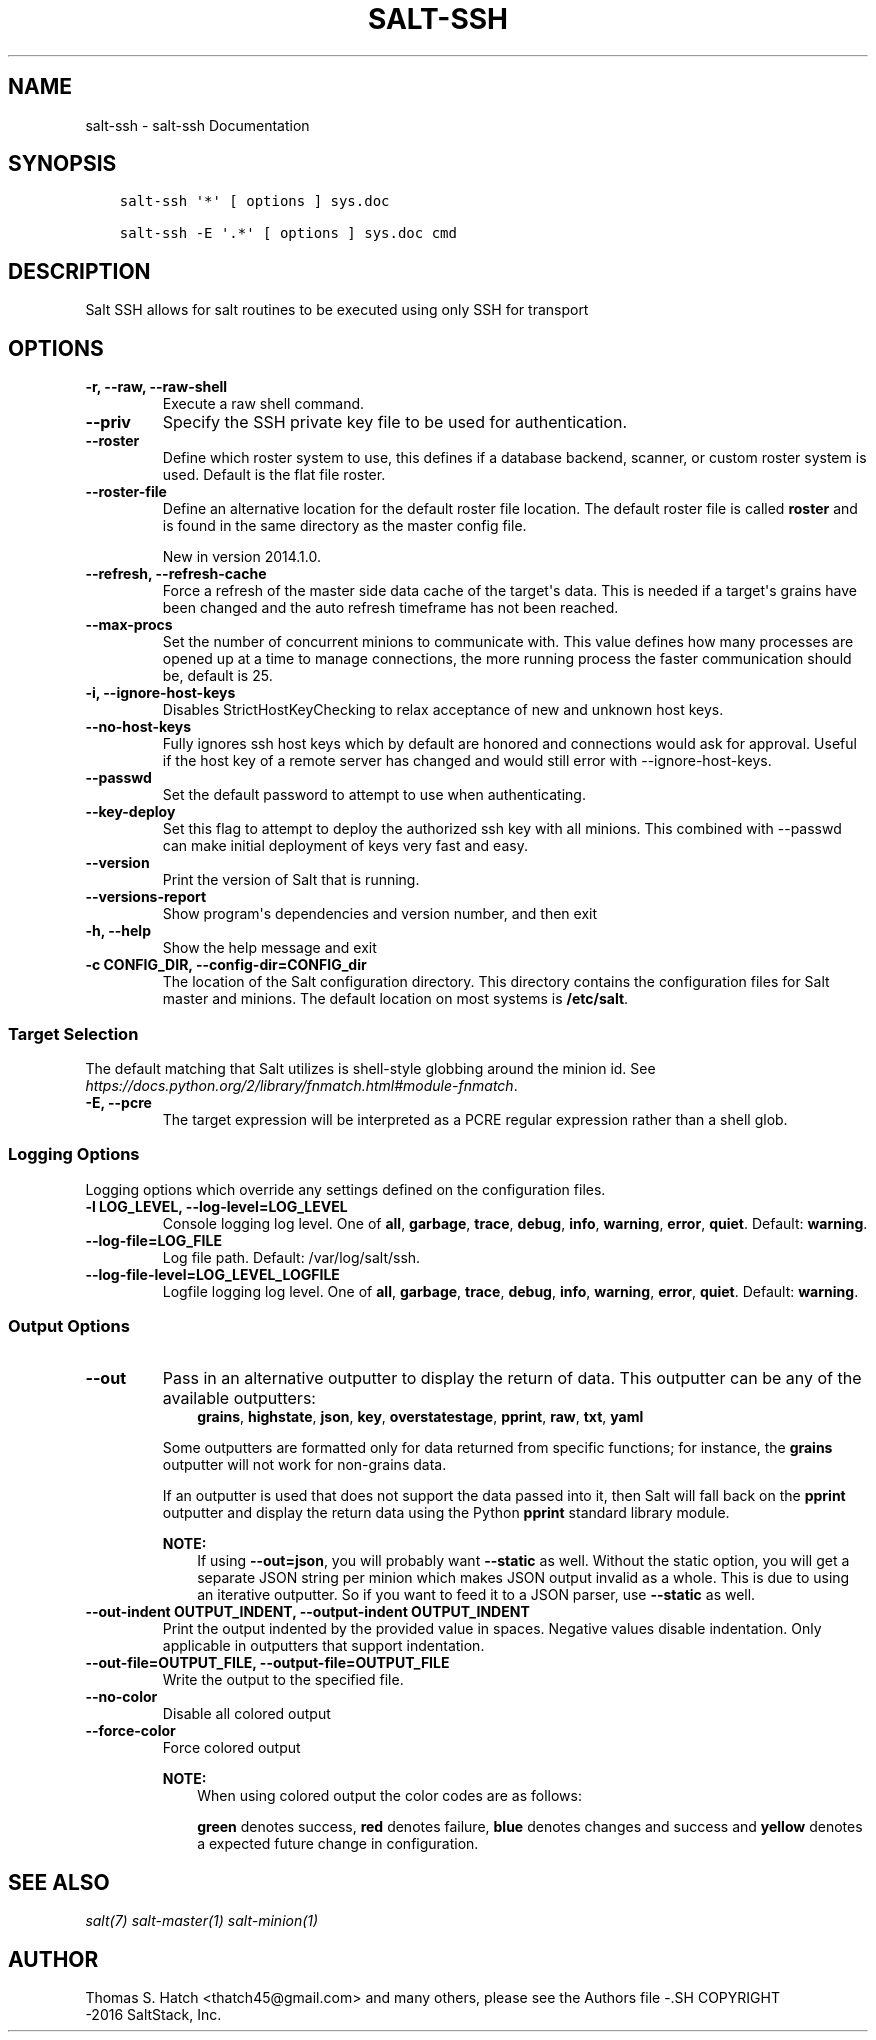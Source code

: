 .\" Man page generated from reStructuredText.
.
.TH "SALT-SSH" "1" "October 26, 2016" "2016.3.4" "Salt"
.SH NAME
salt-ssh \- salt-ssh Documentation
.
.nr rst2man-indent-level 0
.
.de1 rstReportMargin
\\$1 \\n[an-margin]
level \\n[rst2man-indent-level]
level margin: \\n[rst2man-indent\\n[rst2man-indent-level]]
-
\\n[rst2man-indent0]
\\n[rst2man-indent1]
\\n[rst2man-indent2]
..
.de1 INDENT
.\" .rstReportMargin pre:
. RS \\$1
. nr rst2man-indent\\n[rst2man-indent-level] \\n[an-margin]
. nr rst2man-indent-level +1
.\" .rstReportMargin post:
..
.de UNINDENT
. RE
.\" indent \\n[an-margin]
.\" old: \\n[rst2man-indent\\n[rst2man-indent-level]]
.nr rst2man-indent-level -1
.\" new: \\n[rst2man-indent\\n[rst2man-indent-level]]
.in \\n[rst2man-indent\\n[rst2man-indent-level]]u
..
.SH SYNOPSIS
.INDENT 0.0
.INDENT 3.5
.sp
.nf
.ft C
salt\-ssh \(aq*\(aq [ options ] sys.doc

salt\-ssh \-E \(aq.*\(aq [ options ] sys.doc cmd
.ft P
.fi
.UNINDENT
.UNINDENT
.SH DESCRIPTION
.sp
Salt SSH allows for salt routines to be executed using only SSH for transport
.SH OPTIONS
.INDENT 0.0
.TP
.B \-r, \-\-raw, \-\-raw\-shell
Execute a raw shell command.
.UNINDENT
.INDENT 0.0
.TP
.B \-\-priv
Specify the SSH private key file to be used for authentication.
.UNINDENT
.INDENT 0.0
.TP
.B \-\-roster
Define which roster system to use, this defines if a database backend,
scanner, or custom roster system is used. Default is the flat file roster.
.UNINDENT
.INDENT 0.0
.TP
.B \-\-roster\-file
Define an alternative location for the default roster file location. The
default roster file is called \fBroster\fP and is found in the same directory
as the master config file.
.sp
New in version 2014.1.0.

.UNINDENT
.INDENT 0.0
.TP
.B \-\-refresh, \-\-refresh\-cache
Force a refresh of the master side data cache of the target\(aqs data. This
is needed if a target\(aqs grains have been changed and the auto refresh
timeframe has not been reached.
.UNINDENT
.INDENT 0.0
.TP
.B \-\-max\-procs
Set the number of concurrent minions to communicate with. This value
defines how many processes are opened up at a time to manage connections,
the more running process the faster communication should be, default
is 25.
.UNINDENT
.INDENT 0.0
.TP
.B \-i, \-\-ignore\-host\-keys
Disables StrictHostKeyChecking to relax acceptance of new and unknown
host keys.
.UNINDENT
.INDENT 0.0
.TP
.B \-\-no\-host\-keys
Fully ignores ssh host keys which by default are honored and connections
would ask for approval. Useful if the host key of a remote server has
changed and would still error with \-\-ignore\-host\-keys.
.UNINDENT
.INDENT 0.0
.TP
.B \-\-passwd
Set the default password to attempt to use when authenticating.
.UNINDENT
.INDENT 0.0
.TP
.B \-\-key\-deploy
Set this flag to attempt to deploy the authorized ssh key with all
minions. This combined with \-\-passwd can make initial deployment of keys
very fast and easy.
.UNINDENT
.INDENT 0.0
.TP
.B \-\-version
Print the version of Salt that is running.
.UNINDENT
.INDENT 0.0
.TP
.B \-\-versions\-report
Show program\(aqs dependencies and version number, and then exit
.UNINDENT
.INDENT 0.0
.TP
.B \-h, \-\-help
Show the help message and exit
.UNINDENT
.INDENT 0.0
.TP
.B \-c CONFIG_DIR, \-\-config\-dir=CONFIG_dir
The location of the Salt configuration directory. This directory contains
the configuration files for Salt master and minions. The default location
on most systems is \fB/etc/salt\fP\&.
.UNINDENT
.SS Target Selection
.sp
The default matching that Salt utilizes is shell\-style globbing around the
minion id. See \fI\%https://docs.python.org/2/library/fnmatch.html#module\-fnmatch\fP\&.
.INDENT 0.0
.TP
.B \-E, \-\-pcre
The target expression will be interpreted as a PCRE regular expression
rather than a shell glob.
.UNINDENT
.SS Logging Options
.sp
Logging options which override any settings defined on the configuration files.
.INDENT 0.0
.TP
.B \-l LOG_LEVEL, \-\-log\-level=LOG_LEVEL
Console logging log level. One of \fBall\fP, \fBgarbage\fP, \fBtrace\fP,
\fBdebug\fP, \fBinfo\fP, \fBwarning\fP, \fBerror\fP, \fBquiet\fP\&. Default:
\fBwarning\fP\&.
.UNINDENT
.INDENT 0.0
.TP
.B \-\-log\-file=LOG_FILE
Log file path. Default: /var/log/salt/ssh\&.
.UNINDENT
.INDENT 0.0
.TP
.B \-\-log\-file\-level=LOG_LEVEL_LOGFILE
Logfile logging log level. One of \fBall\fP, \fBgarbage\fP, \fBtrace\fP,
\fBdebug\fP, \fBinfo\fP, \fBwarning\fP, \fBerror\fP, \fBquiet\fP\&. Default:
\fBwarning\fP\&.
.UNINDENT
.SS Output Options
.INDENT 0.0
.TP
.B \-\-out
Pass in an alternative outputter to display the return of data. This
outputter can be any of the available outputters:
.INDENT 7.0
.INDENT 3.5
\fBgrains\fP, \fBhighstate\fP, \fBjson\fP, \fBkey\fP, \fBoverstatestage\fP, \fBpprint\fP, \fBraw\fP, \fBtxt\fP, \fByaml\fP
.UNINDENT
.UNINDENT
.sp
Some outputters are formatted only for data returned from specific
functions; for instance, the \fBgrains\fP outputter will not work for non\-grains
data.
.sp
If an outputter is used that does not support the data passed into it, then
Salt will fall back on the \fBpprint\fP outputter and display the return data
using the Python \fBpprint\fP standard library module.
.sp
\fBNOTE:\fP
.INDENT 7.0
.INDENT 3.5
If using \fB\-\-out=json\fP, you will probably want \fB\-\-static\fP as well.
Without the static option, you will get a separate JSON string per minion
which makes JSON output invalid as a whole.
This is due to using an iterative outputter. So if you want to feed it
to a JSON parser, use \fB\-\-static\fP as well.
.UNINDENT
.UNINDENT
.UNINDENT
.INDENT 0.0
.TP
.B \-\-out\-indent OUTPUT_INDENT, \-\-output\-indent OUTPUT_INDENT
Print the output indented by the provided value in spaces. Negative values
disable indentation. Only applicable in outputters that support
indentation.
.UNINDENT
.INDENT 0.0
.TP
.B \-\-out\-file=OUTPUT_FILE, \-\-output\-file=OUTPUT_FILE
Write the output to the specified file.
.UNINDENT
.INDENT 0.0
.TP
.B \-\-no\-color
Disable all colored output
.UNINDENT
.INDENT 0.0
.TP
.B \-\-force\-color
Force colored output
.sp
\fBNOTE:\fP
.INDENT 7.0
.INDENT 3.5
When using colored output the color codes are as follows:
.sp
\fBgreen\fP denotes success, \fBred\fP denotes failure, \fBblue\fP denotes
changes and success and \fByellow\fP denotes a expected future change in configuration.
.UNINDENT
.UNINDENT
.UNINDENT
.SH SEE ALSO
.sp
\fIsalt(7)\fP
\fIsalt\-master(1)\fP
\fIsalt\-minion(1)\fP
.SH AUTHOR
Thomas S. Hatch <thatch45@gmail.com> and many others, please see the Authors file
-.SH COPYRIGHT
 -2016 SaltStack, Inc.
.\" Generated by docutils manpage writer.
.
